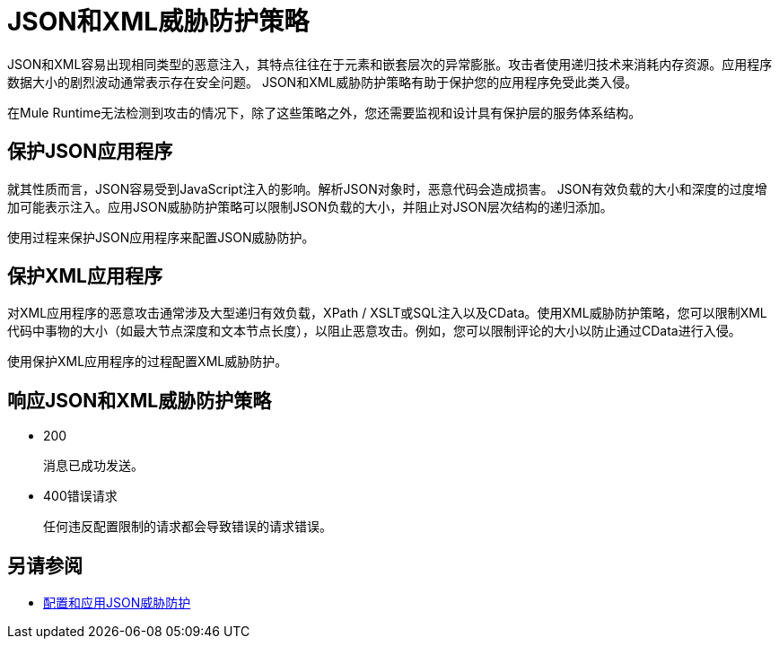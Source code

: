 =  JSON和XML威胁防护策略
:keywords: XML, policy, validation

JSON和XML容易出现相同类型的恶意注入，其特点往往在于元素和嵌套层次的异常膨胀。攻击者使用递归技术来消耗内存资源。应用程序数据大小的剧烈波动通常表示存在安全问题。 JSON和XML威胁防护策略有助于保护您的应用程序免受此类入侵。

在Mule Runtime无法检测到攻击的情况下，除了这些策略之外，您还需要监视和设计具有保护层的服务体系结构。

== 保护JSON应用程序

就其性质而言，JSON容易受到JavaScript注入的影响。解析JSON对象时，恶意代码会造成损害。 JSON有效负载的大小和深度的过度增加可能表示注入。应用JSON威胁防护策略可以限制JSON负载的大小，并阻止对JSON层次结构的递归添加。

使用过程来保护JSON应用程序来配置JSON威胁防护。

== 保护XML应用程序

对XML应用程序的恶意攻击通常涉及大型递归有效负载，XPath / XSLT或SQL注入以及CData。使用XML威胁防护策略，您可以限制XML代码中事物的大小（如最大节点深度和文本节点长度），以阻止恶意攻击。例如，您可以限制评论的大小以防止通过CData进行入侵。

使用保护XML应用程序的过程配置XML威胁防护。

== 响应JSON和XML威胁防护策略

*  200
+
消息已成功发送。
+
*  400错误请求
+
任何违反配置限制的请求都会导致错误的请求错误。

== 另请参阅

*  link:/api-manager/v/1.x/apply-configure-json-threat-task[配置和应用JSON威胁防护]



